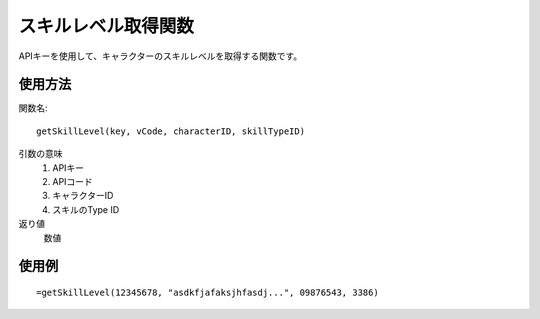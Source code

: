.. _get_skill_level:

スキルレベル取得関数
====================

APIキーを使用して、キャラクターのスキルレベルを取得する関数です。

使用方法
--------

関数名::

  getSkillLevel(key, vCode, characterID, skillTypeID)

引数の意味
    1. APIキー
    2. APIコード
    3. キャラクターID
    4. スキルのType ID

返り値
    数値

使用例
------
::

   =getSkillLevel(12345678, "asdkfjafaksjhfasdj...", 09876543, 3386)
